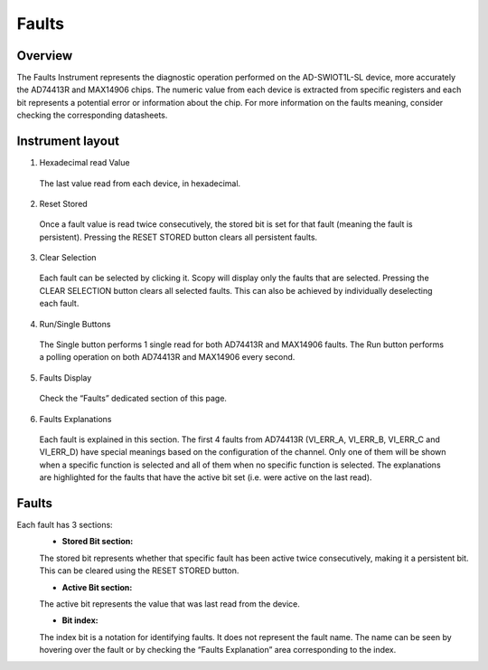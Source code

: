 .. _faults:


Faults
============================================================================

Overview
---------------------------------------------------------------------


The Faults Instrument represents the diagnostic operation performed on
the AD-SWIOT1L-SL device, more accurately the AD74413R and MAX14906
chips. The numeric value from each device is extracted from specific
registers and each bit represents a potential error or information about
the chip. For more information on the faults meaning, consider checking
the corresponding datasheets.

Instrument layout
---------------------------------------------------------------------
.. image:: https://github.com/analogdevicesinc/scopy/blob/doc_resources/resources/swiot1l/faults.png?raw=true
   :align: center


1. Hexadecimal read Value

 The last value read from each device, in hexadecimal.

2. Reset Stored
 
 Once a fault value is read twice consecutively, the stored bit is set 
 for that fault (meaning the fault is persistent).
 Pressing the RESET STORED button clears all persistent faults.

3. Clear Selection
 
 Each fault can be selected by clicking it. Scopy will display only the 
 faults that are selected. Pressing the CLEAR SELECTION button clears 
 all selected faults. This can also be achieved by individually 
 deselecting each fault.

4. Run/Single Buttons
 
 The Single button performs 1 single read for both AD74413R and 
 MAX14906 faults.
 The Run button performs a polling operation on both AD74413R and 
 MAX14906 every second.

5. Faults Display
 
 Check the “Faults” dedicated section of this page.

6. Faults Explanations
 
 Each fault is explained in this section. The first 4 faults from AD74413R
 (VI_ERR_A, VI_ERR_B, VI_ERR_C and VI_ERR_D) have special meanings based on the
 configuration of the channel. Only one of them will be shown when a specific
 function is selected and all of them when no specific function is selected.
 The explanations are highlighted for the faults that have the active bit set
 (i.e. were active on the last read).

Faults
---------------------------------------------------------------------

Each fault has 3 sections:
 - **Stored Bit section:**
 
 The stored bit represents whether that specific fault has been 
 active twice consecutively, making it a persistent
 bit. This can be cleared using the RESET STORED button.

 - **Active Bit section:**
 
 The active bit represents the value that was last read from the device.
 
 - **Bit index:** 
 
 The index bit is a notation for identifying faults.
 It does not represent  the fault name. The name can be seen by 
 hovering over the fault or by checking the “Faults Explanation” area 
 corresponding to the index.